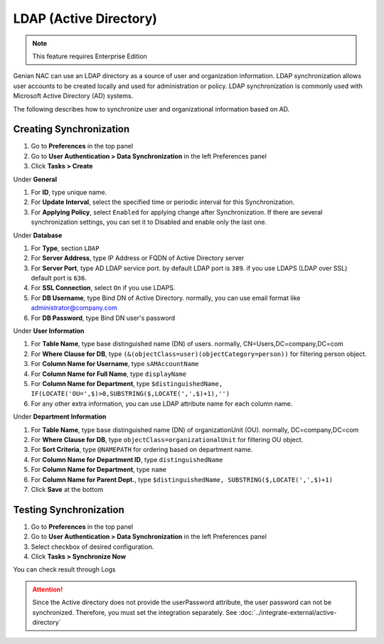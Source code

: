 LDAP (Active Directory)
=======================

.. note:: This feature requires Enterprise Edition

Genian NAC can use an LDAP directory as a source of user and organization information. LDAP synchronization allows user accounts to be created locally
and used for administration or policy. LDAP synchronization is commonly used with Microsoft Active Directory (AD) systems.

The following describes how to synchronize user and organizational information based on AD.

Creating Synchronization
------------------------

#. Go to **Preferences** in the top panel
#. Go to **User Authentication > Data Synchronization** in the left Preferences panel
#. Click **Tasks > Create**

Under **General**

#. For **ID**, type unique name.
#. For **Update Interval**, select the specified time or periodic interval for this Synchronization.
#. For **Applying Policy**, select ``Enabled`` for applying change after Synchronization. If there are several synchronization settings, you can set it to Disabled and enable only the last one.

Under **Database**

#. For **Type**, section ``LDAP``
#. For **Server Address**, type IP Address or FQDN of Active Directory server
#. For **Server Port**, type AD LDAP service port. by default LDAP port is ``389``. if you use LDAPS (LDAP over SSL) default port is ``636``.
#. For **SSL Connection**, select ``On`` if you use LDAPS.
#. For **DB Username**, type Bind DN of Active Directory. normally, you can use email format like administrator@company.com
#. For **DB Password**, type Bind DN user's password

Under **User Information**

#. For **Table Name**, type base distinguished name (DN) of users. normally, CN=Users,DC=company,DC=com
#. For **Where Clause for DB**, type ``(&(objectClass=user)(objectCategory=person))`` for filtering person object.
#. For **Column Name for Username**, type ``sAMAccountName``
#. For **Column Name for Full Name**, type ``displayName``
#. For **Column Name for Department**, type ``$distinguishedName, IF(LOCATE('OU=',$)>0,SUBSTRING($,LOCATE(',',$)+1),'')``
#. For any other extra information, you can use LDAP attribute name for each column name.

Under **Department Information**

#. For **Table Name**, type base distinguished name (DN) of organizationUnit (OU). normally, DC=company,DC=com
#. For **Where Clause for DB**, type ``objectClass=organizationalUnit`` for filtering OU object.
#. For **Sort Criteria**, type ``@NAMEPATH`` for ordering based on department name.
#. For **Column Name for Department ID**, type ``distinguishedName``
#. For **Column Name for Department**, type ``name``
#. For **Column Name for Parent Dept.**, type ``$distinguishedName, SUBSTRING($,LOCATE(',',$)+1)``
#. Click **Save** at the bottom

Testing Synchronization
-----------------------

#. Go to **Preferences** in the top panel
#. Go to **User Authentication > Data Synchronization** in the left Preferences panel
#. Select checkbox of desired configuration.
#. Click **Tasks > Synchronize Now**

You can check result through Logs

.. attention:: Since the Active directory does not provide the userPassword attribute, the user password can not be synchronized. Therefore, you must set the integration separately. See :doc:`../integrate-external/active-directory` 
